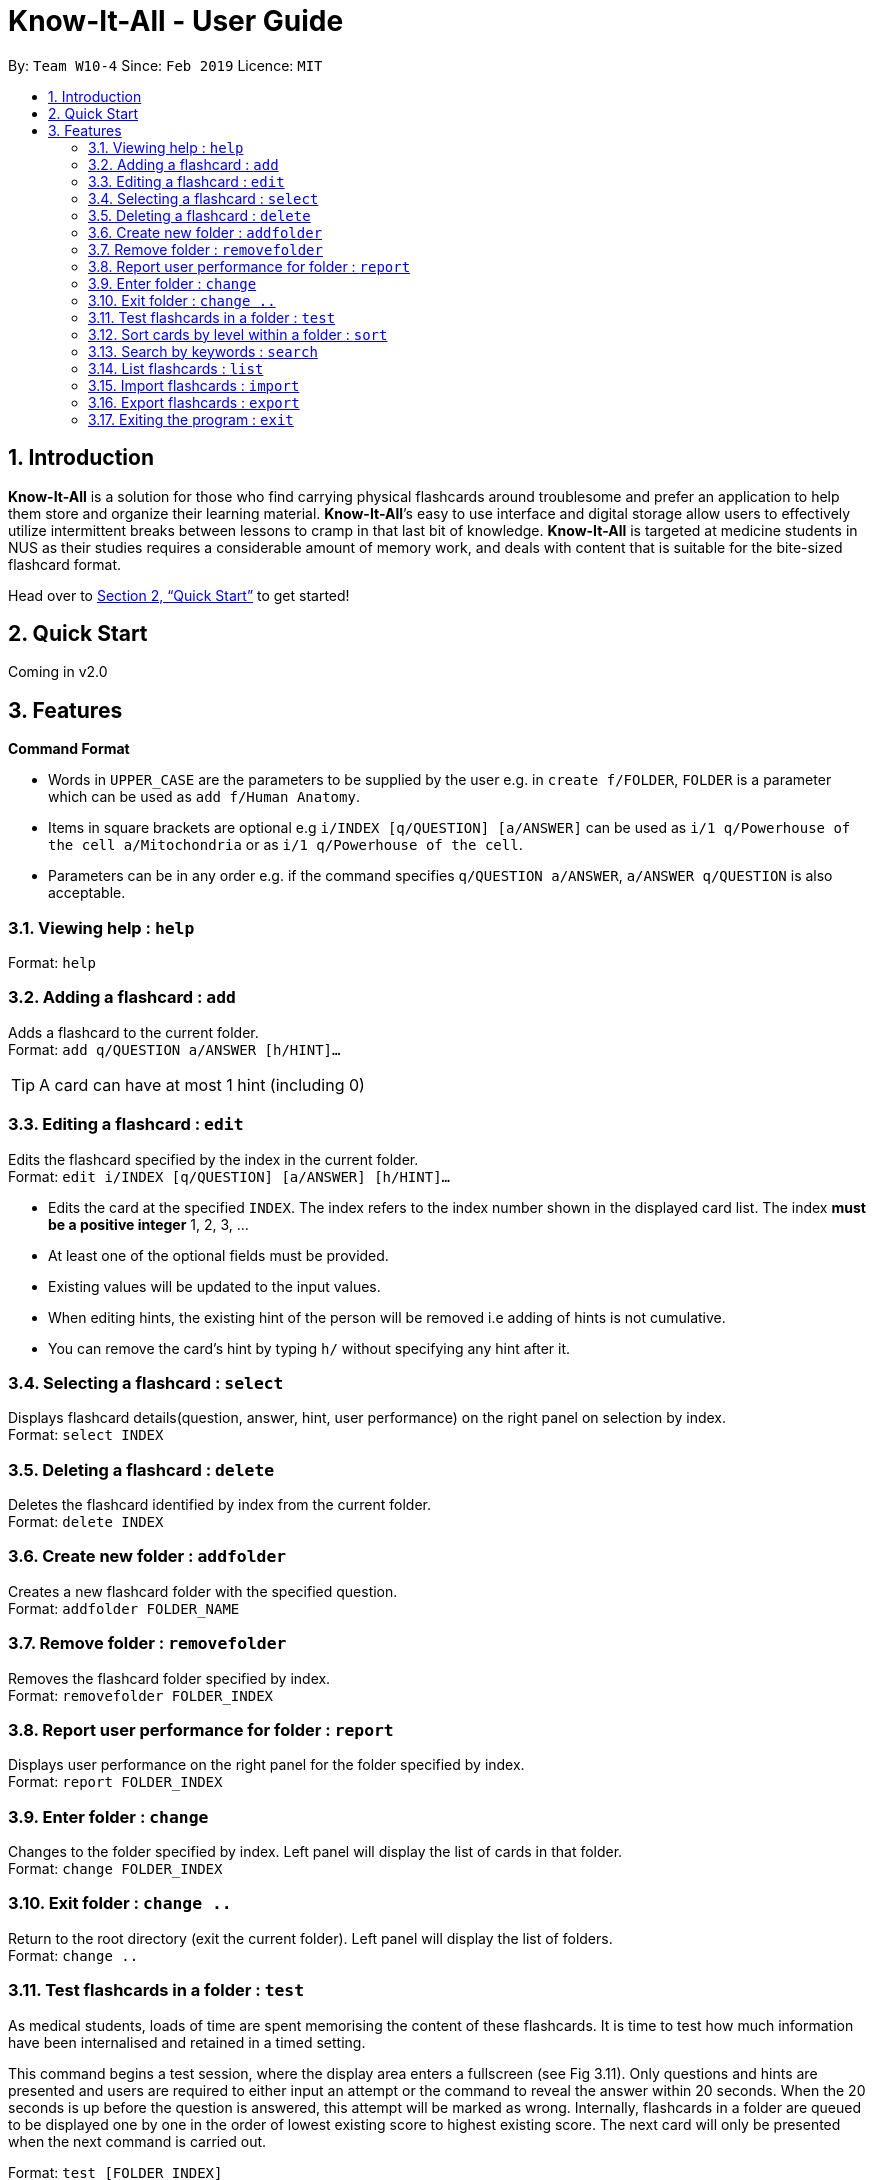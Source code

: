 = Know-It-All - User Guide
:site-section: UserGuide
:toc:
:toc-title:
:toc-placement: preamble
:sectnums:
:imagesDir: images
:stylesDir: stylesheets
:xrefstyle: full
:experimental:
ifdef::env-github[]
:tip-caption: :bulb:
:note-caption: :information_source:
endif::[]
:repoURL: https://github.com/cs2103-ay1819s2-w10-4/main

By: `Team W10-4`      Since: `Feb 2019`      Licence: `MIT`

== Introduction

*Know-It-All* is a solution for those who find carrying physical flashcards around troublesome and prefer an application to help them store and organize their learning material. *Know-It-All*’s easy to use interface and digital storage allow users to effectively utilize intermittent breaks between lessons to cramp in that last bit of knowledge. *Know-It-All* is targeted at medicine students in NUS as their studies requires a considerable amount of memory work, and deals with content that is suitable for the bite-sized flashcard format.

Head over to <<Quick Start>> to get started!

== Quick Start

Coming in v2.0

[[Features]]
== Features

====
*Command Format*

* Words in `UPPER_CASE` are the parameters to be supplied by the user e.g. in `create f/FOLDER`, `FOLDER` is a parameter which can be used as `add f/Human Anatomy`.
* Items in square brackets are optional e.g `i/INDEX [q/QUESTION] [a/ANSWER]` can be used as `i/1 q/Powerhouse of the cell a/Mitochondria` or as `i/1 q/Powerhouse of the cell`.
* Parameters can be in any order e.g. if the command specifies `q/QUESTION a/ANSWER`, `a/ANSWER q/QUESTION` is also acceptable.
====

=== Viewing help : `help`

Format: `help`

=== Adding a flashcard : `add`

Adds a flashcard to the current folder. +
Format: `add q/QUESTION a/ANSWER [h/HINT]...`

[TIP]
A card can have at most 1 hint (including 0)

=== Editing a flashcard : `edit`

Edits the flashcard specified by the index in the current folder. +
Format: `edit i/INDEX [q/QUESTION] [a/ANSWER] [h/HINT]...`

****
* Edits the card at the specified `INDEX`. The index refers to the index number shown in the displayed card list. The index *must be a positive integer* 1, 2, 3, ...
* At least one of the optional fields must be provided.
* Existing values will be updated to the input values.
* When editing hints, the existing hint of the person will be removed i.e adding of hints is not cumulative.
* You can remove the card's hint by typing `h/` without specifying any hint after it.
****

=== Selecting a flashcard : `select`

Displays flashcard details(question, answer, hint, user performance) on the right panel on selection by index. +
Format: `select INDEX`

=== Deleting a flashcard : `delete`

Deletes the flashcard identified by index from the current folder. +
Format: `delete INDEX`

=== Create new folder : `addfolder`

Creates a new flashcard folder with the specified question. +
Format: `addfolder FOLDER_NAME`

=== Remove folder : `removefolder`

Removes the flashcard folder specified by index. +
Format: `removefolder FOLDER_INDEX`

=== Report user performance for folder : `report`

Displays user performance on the right panel for the folder specified by index. +
Format: `report FOLDER_INDEX`

=== Enter folder : `change`

Changes to the folder specified by index. Left panel will display the list of cards in that folder. +
Format: `change FOLDER_INDEX`

=== Exit folder : `change ..`

Return to the root directory (exit the current folder). Left panel will display the list of folders. +
Format: `change ..`

=== Test flashcards in a folder : `test`

As medical students, loads of time are spent memorising the content of these flashcards. It is time to test how much information have been internalised and retained in a timed setting.

This command begins a test session, where the display area enters a fullscreen (see Fig 3.11). Only questions and hints are presented and users are required to either input an attempt or the command to reveal the answer within 20 seconds. When the 20 seconds is up before the question is answered, this attempt will be marked as wrong. Internally, flashcards in a folder are queued to be displayed one by one in the order of lowest existing score to highest existing score. The next card will only be presented when the next command is carried out.

Format: `test [FOLDER_INDEX]`

Examples:

* `test 1` +
Starts a session by displaying a flashcard (both question and hint) from the first folder where 20
seconds is given to each card to be answered.

**Hint Toggle On / Off Feature** `To be coming in v2.0`

When extra help is needed and familiarity with the content is not yet established, hints can be toggled on during a test session when a ‘-hint’ is added on at the end of the test command. Hint will be displayed along with the question when the card is presented.

Format: `test [FOLDER_INDEX] [-hint]`

==== Keying in answer to a flashcard: `ans`

To reinforce learning and enable a more engaging experience with Know-It-All, one can input an answer for the
currently displayed flashcard question. Know-It-All compares the attempt with the correct answer in that card and
shows if it is correct or wrong. +

The total number of attempts will be incremented. If the answer is correct, the
number of correct attempts will also be incremented of this card.

Format: `ans ANSWER`

Examples:

* `ans Mitochondrion` +
In response to the card question: What is the powerhouse of the cell?


[TIP]
Answer matching is case insensitive. +
This command is only considered valid if a card question is currently being
displayed in an active test session.


==== Reveal answer to a flashcard : `reveal`

As busy students, there is no need to wait for the full 20 seconds to be up to be presented with the correct answer.

See the answer to the currently displayed card without keying in any answer. This is equivalent to a wrong answer, so there is no addition to the correct attempts of this card.

Format: `reveal`

[TIP]
This command is only considered valid if a card question is currently being displayed in an active test session.

==== Go to next flashcard : `next`

Presents the next lowest score flashcard in this current test session and the 20 seconds starts running again before the answer is revealed.

Format: `next`

[TIP]
This command is only considered valid if a card question and answer is currently being displayed  (has already done answering the question or revealed the answer) in an active test session. In other words, a flashcard cannot be skipped.

[NOTE]
There is no backtracking in the current session so there is no `prev` command.


==== End the current session : `end`

Quits the current test session. +
Format: `end`

=== Sort cards by level within a folder : `sort`

Displays all flashcards sorted such that the lowest scoring cards are at the top temporarily. +
Format: `sort`

=== Search by keywords : `search`

At the root directory, searches for folders using keywords in folder names. Within a folder, user can search for flashcards inside the current folder using keywords in flashcard questions. +
Format: `search KEYWORDS [MORE_KEYWORDS]`

=== List flashcards : `list`

Display a list of the flashcards in the current folder, where only questions can be seen, answers are hidden. This command is implicitly invoked upon entering a folder, and can be used to reset the view after search or sort. +
Format: `list`

=== Import flashcards : `import`

Searches for a json file with the specified filename in the program directory and parses the file to generate a flashcard folder. +
Format: `import FILENAME`

=== Export flashcards : `export`

Creates a json file containing the flashcards from the specified folder, which can later be imported. +
Format: `export FOLDER_INDEX FILENAME`

=== Exiting the program : `exit`

Exits the program. +
Format: `exit`
